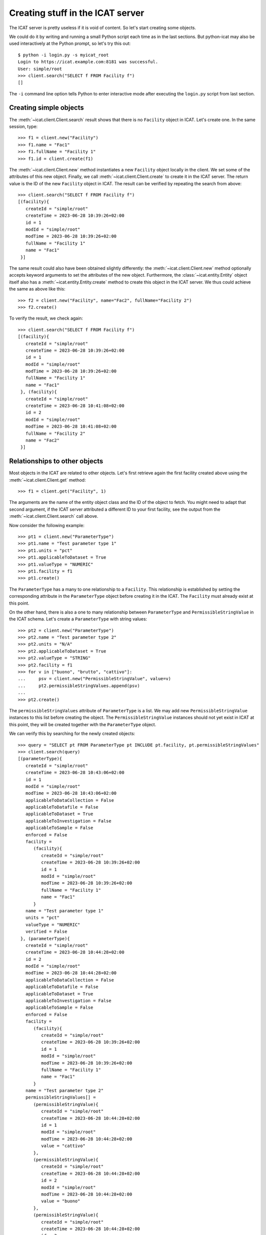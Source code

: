 Creating stuff in the ICAT server
~~~~~~~~~~~~~~~~~~~~~~~~~~~~~~~~~

The ICAT server is pretty useless if it is void of content.  So let's
start creating some objects.

We could do it by writing and running a small Python script each time
as in the last sections.  But python-icat may also be used
interactively at the Python prompt, so let's try this out::

  $ python -i login.py -s myicat_root
  Login to https://icat.example.com:8181 was successful.
  User: simple/root
  >>> client.search("SELECT f FROM Facility f")
  []

The ``-i`` command line option tells Python to enter interactive mode
after executing the ``login.py`` script from last section.

Creating simple objects
-----------------------

The :meth:`~icat.client.Client.search` result shows that there is no
``Facility`` object in ICAT.  Let's create one.  In the same session,
type::

  >>> f1 = client.new("Facility")
  >>> f1.name = "Fac1"
  >>> f1.fullName = "Facility 1"
  >>> f1.id = client.create(f1)

The :meth:`~icat.client.Client.new` method instantiates a new
``Facility`` object locally in the client.  We set some of the
attributes of this new object.  Finally, we call
:meth:`~icat.client.Client.create` to create it in the ICAT server.
The return value is the ID of the new ``Facility`` object in ICAT.
The result can be verified by repeating the search from above::

  >>> client.search("SELECT f FROM Facility f")
  [(facility){
     createId = "simple/root"
     createTime = 2023-06-28 10:39:26+02:00
     id = 1
     modId = "simple/root"
     modTime = 2023-06-28 10:39:26+02:00
     fullName = "Facility 1"
     name = "Fac1"
   }]

The same result could also have been obtained slightly differently:
the :meth:`~icat.client.Client.new` method optionally accepts keyword
arguments to set the attributes of the new object.  Furthermore, the
:class:`~icat.entity.Entity` object itself also has a
:meth:`~icat.entity.Entity.create` method to create this object in the
ICAT server.  We thus could achieve the same as above like this::

  >>> f2 = client.new("Facility", name="Fac2", fullName="Facility 2")
  >>> f2.create()

To verify the result, we check again::

  >>> client.search("SELECT f FROM Facility f")
  [(facility){
     createId = "simple/root"
     createTime = 2023-06-28 10:39:26+02:00
     id = 1
     modId = "simple/root"
     modTime = 2023-06-28 10:39:26+02:00
     fullName = "Facility 1"
     name = "Fac1"
   }, (facility){
     createId = "simple/root"
     createTime = 2023-06-28 10:41:08+02:00
     id = 2
     modId = "simple/root"
     modTime = 2023-06-28 10:41:08+02:00
     fullName = "Facility 2"
     name = "Fac2"
   }]

Relationships to other objects
------------------------------

Most objects in the ICAT are related to other objects.  Let's first
retrieve again the first facility created above using the
:meth:`~icat.client.Client.get` method::

  >>> f1 = client.get("Facility", 1)

The arguments are the name of the entity object class and the ID of
the object to fetch.  You might need to adapt that second argument, if
the ICAT server attributed a different ID to your first facility, see
the output from the :meth:`~icat.client.Client.search` call above.

Now consider the following example::

  >>> pt1 = client.new("ParameterType")
  >>> pt1.name = "Test parameter type 1"
  >>> pt1.units = "pct"
  >>> pt1.applicableToDataset = True
  >>> pt1.valueType = "NUMERIC"
  >>> pt1.facility = f1
  >>> pt1.create()

The ``ParameterType`` has a many to one relationship to a
``Facility``.  This relationship is established by setting the
corresponding attribute in the ``ParameterType`` object before
creating it in the ICAT.  The ``Facility`` must already exist at this
point.

On the other hand, there is also a one to many relationship between
``ParameterType`` and ``PermissibleStringValue`` in the ICAT schema.
Let's create a ``ParameterType`` with string values::

  >>> pt2 = client.new("ParameterType")
  >>> pt2.name = "Test parameter type 2"
  >>> pt2.units = "N/A"
  >>> pt2.applicableToDataset = True
  >>> pt2.valueType = "STRING"
  >>> pt2.facility = f1
  >>> for v in ["buono", "brutto", "cattivo"]:
  ...     psv = client.new("PermissibleStringValue", value=v)
  ...     pt2.permissibleStringValues.append(psv)
  ...
  >>> pt2.create()

The ``permissibleStringValues`` attribute of ``ParameterType`` is a
list.  We may add new ``PermissibleStringValue`` instances to this
list before creating the object.  The ``PermissibleStringValue``
instances should not yet exist in ICAT at this point, they will be
created together with the ``ParameterType`` object.

We can verify this by searching for the newly created objects::

  >>> query = "SELECT pt FROM ParameterType pt INCLUDE pt.facility, pt.permissibleStringValues"
  >>> client.search(query)
  [(parameterType){
     createId = "simple/root"
     createTime = 2023-06-28 10:43:06+02:00
     id = 1
     modId = "simple/root"
     modTime = 2023-06-28 10:43:06+02:00
     applicableToDataCollection = False
     applicableToDatafile = False
     applicableToDataset = True
     applicableToInvestigation = False
     applicableToSample = False
     enforced = False
     facility =
        (facility){
           createId = "simple/root"
           createTime = 2023-06-28 10:39:26+02:00
           id = 1
           modId = "simple/root"
           modTime = 2023-06-28 10:39:26+02:00
           fullName = "Facility 1"
           name = "Fac1"
        }
     name = "Test parameter type 1"
     units = "pct"
     valueType = "NUMERIC"
     verified = False
   }, (parameterType){
     createId = "simple/root"
     createTime = 2023-06-28 10:44:28+02:00
     id = 2
     modId = "simple/root"
     modTime = 2023-06-28 10:44:28+02:00
     applicableToDataCollection = False
     applicableToDatafile = False
     applicableToDataset = True
     applicableToInvestigation = False
     applicableToSample = False
     enforced = False
     facility =
        (facility){
           createId = "simple/root"
           createTime = 2023-06-28 10:39:26+02:00
           id = 1
           modId = "simple/root"
           modTime = 2023-06-28 10:39:26+02:00
           fullName = "Facility 1"
           name = "Fac1"
        }
     name = "Test parameter type 2"
     permissibleStringValues[] =
        (permissibleStringValue){
           createId = "simple/root"
           createTime = 2023-06-28 10:44:28+02:00
           id = 1
           modId = "simple/root"
           modTime = 2023-06-28 10:44:28+02:00
           value = "cattivo"
        },
        (permissibleStringValue){
           createId = "simple/root"
           createTime = 2023-06-28 10:44:28+02:00
           id = 2
           modId = "simple/root"
           modTime = 2023-06-28 10:44:28+02:00
           value = "buono"
        },
        (permissibleStringValue){
           createId = "simple/root"
           createTime = 2023-06-28 10:44:28+02:00
           id = 3
           modId = "simple/root"
           modTime = 2023-06-28 10:44:28+02:00
           value = "brutto"
        },
     units = "N/A"
     valueType = "STRING"
     verified = False
   }]

As expected, we get a list of two ``ParameterType`` objects as result,
one of them related to a couple of ``PermissibleStringValue`` objects
that have been created at the same time as the related
``ParameterType`` object.

Access rules
------------

Until now, we connected the ICAT server as the ``root`` user.  Let's
try what happens if we choose another user::

  $ python -i login.py -s myicat_jdoe
  Login to https://icat.example.com:8181 was successful.
  User: db/jdoe
  >>> client.search("SELECT pt FROM ParameterType pt INCLUDE pt.facility")
  []

We can't get any of the objects created above from ICAT.  The reason
is that we don't have the permission to access these objects.  ICAT
has a default deny access policy: only the ``root`` user has read and
write access to everything, all other users get only access, if there
is a rule that explicitely allows it.

Let's add some rules to allow public read access to some object types.
Connect again as ``root`` and enter::

  $ python -i login.py -s myicat_root
  Login to https://icat.example.com:8181 was successful.
  User: simple/root
  >>> publicTables = [ "Application", "DatafileFormat", "DatasetType",
  ...                  "Facility", "FacilityCycle", "Instrument",
  ...                  "InvestigationType", "ParameterType",
  ...                  "PermissibleStringValue", "SampleType", ]
  >>> queries = [ "SELECT o FROM %s o" % t for t in publicTables ]
  >>> client.createRules("R", queries)
  [1, 2, 3, 4, 5, 6, 7, 8, 9, 10]

The :meth:`~icat.client.Client.createRules` method takes an access
mode and a list of search queries (and optionally a group) as
arguments.  It will add rules that allow access to all objects yielded
by a search for any of the queries.  The access mode is ``"R"`` for
read access in this example.  :meth:`~icat.client.Client.createRules`
is a convenience method in python-icat roughly equivalent to::

  >>> rules = []
  >>> for w in queries:
  ...     r = client.new("Rule", crudFlags="R", what=w)
  ...     rules.append(r)
  ...
  >>> client.createMany(rules)

If we now try again to search for the objects as normal user, we get::

  $ python -i login.py -s myicat_jdoe
  Login to https://icat.example.com:8181 was successful.
  User: db/jdoe
  >>> client.search("SELECT pt FROM ParameterType pt INCLUDE pt.facility")
  [(parameterType){
     createId = "simple/root"
     createTime = 2023-06-28 10:43:06+02:00
     id = 1
     modId = "simple/root"
     modTime = 2023-06-28 10:43:06+02:00
     applicableToDataCollection = False
     applicableToDatafile = False
     applicableToDataset = True
     applicableToInvestigation = False
     applicableToSample = False
     enforced = False
     facility =
        (facility){
           createId = "simple/root"
           createTime = 2023-06-28 10:39:26+02:00
           id = 1
           modId = "simple/root"
           modTime = 2023-06-28 10:39:26+02:00
           fullName = "Facility 1"
           name = "Fac1"
        }
     name = "Test parameter type 1"
     units = "pct"
     valueType = "NUMERIC"
     verified = False
   }, (parameterType){
     createId = "simple/root"
     createTime = 2023-06-28 10:44:28+02:00
     id = 2
     modId = "simple/root"
     modTime = 2023-06-28 10:44:28+02:00
     applicableToDataCollection = False
     applicableToDatafile = False
     applicableToDataset = True
     applicableToInvestigation = False
     applicableToSample = False
     enforced = False
     facility =
        (facility){
           createId = "simple/root"
           createTime = 2023-06-28 10:39:26+02:00
           id = 1
           modId = "simple/root"
           modTime = 2023-06-28 10:39:26+02:00
           fullName = "Facility 1"
           name = "Fac1"
        }
     name = "Test parameter type 2"
     units = "N/A"
     valueType = "STRING"
     verified = False
   }]
